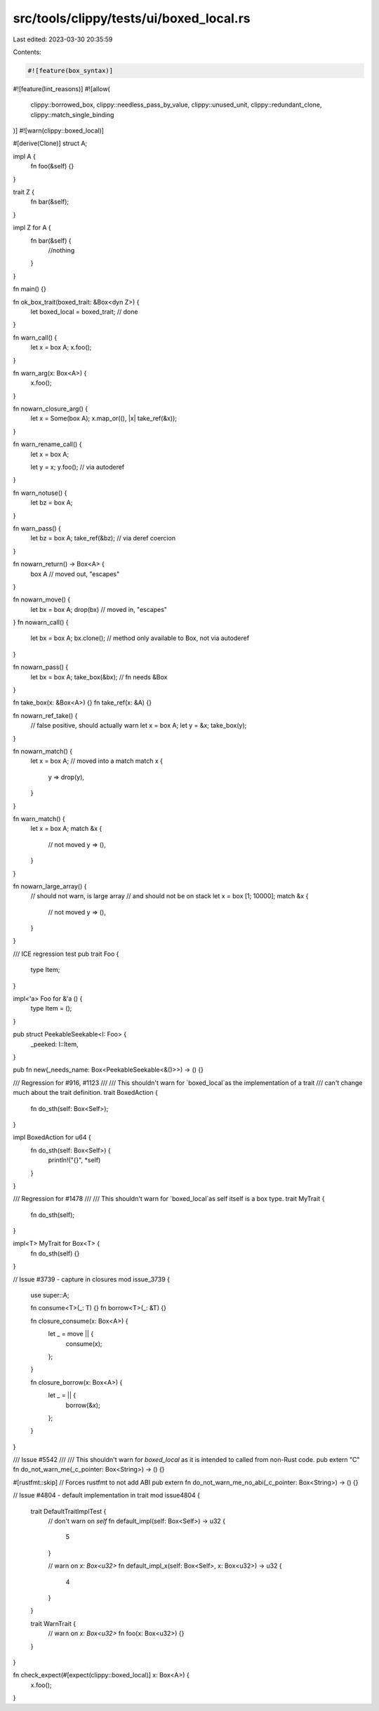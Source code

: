 src/tools/clippy/tests/ui/boxed_local.rs
========================================

Last edited: 2023-03-30 20:35:59

Contents:

.. code-block:: rs

    #![feature(box_syntax)]
#![feature(lint_reasons)]
#![allow(
    clippy::borrowed_box,
    clippy::needless_pass_by_value,
    clippy::unused_unit,
    clippy::redundant_clone,
    clippy::match_single_binding
)]
#![warn(clippy::boxed_local)]

#[derive(Clone)]
struct A;

impl A {
    fn foo(&self) {}
}

trait Z {
    fn bar(&self);
}

impl Z for A {
    fn bar(&self) {
        //nothing
    }
}

fn main() {}

fn ok_box_trait(boxed_trait: &Box<dyn Z>) {
    let boxed_local = boxed_trait;
    // done
}

fn warn_call() {
    let x = box A;
    x.foo();
}

fn warn_arg(x: Box<A>) {
    x.foo();
}

fn nowarn_closure_arg() {
    let x = Some(box A);
    x.map_or((), |x| take_ref(&x));
}

fn warn_rename_call() {
    let x = box A;

    let y = x;
    y.foo(); // via autoderef
}

fn warn_notuse() {
    let bz = box A;
}

fn warn_pass() {
    let bz = box A;
    take_ref(&bz); // via deref coercion
}

fn nowarn_return() -> Box<A> {
    box A // moved out, "escapes"
}

fn nowarn_move() {
    let bx = box A;
    drop(bx) // moved in, "escapes"
}
fn nowarn_call() {
    let bx = box A;
    bx.clone(); // method only available to Box, not via autoderef
}

fn nowarn_pass() {
    let bx = box A;
    take_box(&bx); // fn needs &Box
}

fn take_box(x: &Box<A>) {}
fn take_ref(x: &A) {}

fn nowarn_ref_take() {
    // false positive, should actually warn
    let x = box A;
    let y = &x;
    take_box(y);
}

fn nowarn_match() {
    let x = box A; // moved into a match
    match x {
        y => drop(y),
    }
}

fn warn_match() {
    let x = box A;
    match &x {
        // not moved
        y => (),
    }
}

fn nowarn_large_array() {
    // should not warn, is large array
    // and should not be on stack
    let x = box [1; 10000];
    match &x {
        // not moved
        y => (),
    }
}

/// ICE regression test
pub trait Foo {
    type Item;
}

impl<'a> Foo for &'a () {
    type Item = ();
}

pub struct PeekableSeekable<I: Foo> {
    _peeked: I::Item,
}

pub fn new(_needs_name: Box<PeekableSeekable<&()>>) -> () {}

/// Regression for #916, #1123
///
/// This shouldn't warn for `boxed_local`as the implementation of a trait
/// can't change much about the trait definition.
trait BoxedAction {
    fn do_sth(self: Box<Self>);
}

impl BoxedAction for u64 {
    fn do_sth(self: Box<Self>) {
        println!("{}", *self)
    }
}

/// Regression for #1478
///
/// This shouldn't warn for `boxed_local`as self itself is a box type.
trait MyTrait {
    fn do_sth(self);
}

impl<T> MyTrait for Box<T> {
    fn do_sth(self) {}
}

// Issue #3739 - capture in closures
mod issue_3739 {
    use super::A;

    fn consume<T>(_: T) {}
    fn borrow<T>(_: &T) {}

    fn closure_consume(x: Box<A>) {
        let _ = move || {
            consume(x);
        };
    }

    fn closure_borrow(x: Box<A>) {
        let _ = || {
            borrow(&x);
        };
    }
}

/// Issue #5542
///
/// This shouldn't warn for `boxed_local` as it is intended to called from non-Rust code.
pub extern "C" fn do_not_warn_me(_c_pointer: Box<String>) -> () {}

#[rustfmt::skip] // Forces rustfmt to not add ABI
pub extern fn do_not_warn_me_no_abi(_c_pointer: Box<String>) -> () {}

// Issue #4804 - default implementation in trait
mod issue4804 {
    trait DefaultTraitImplTest {
        // don't warn on `self`
        fn default_impl(self: Box<Self>) -> u32 {
            5
        }

        // warn on `x: Box<u32>`
        fn default_impl_x(self: Box<Self>, x: Box<u32>) -> u32 {
            4
        }
    }

    trait WarnTrait {
        // warn on `x: Box<u32>`
        fn foo(x: Box<u32>) {}
    }
}

fn check_expect(#[expect(clippy::boxed_local)] x: Box<A>) {
    x.foo();
}


